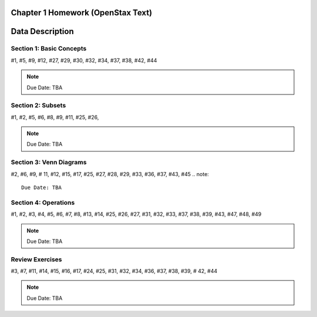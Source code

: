 .. _chapter_one_alt_homework:

Chapter 1 Homework (OpenStax Text) 
==================================

Data Description
================

Section 1: Basic Concepts
-------------------------

#1, #5, #9, #12, #27, #29, #30, #32, #34, #37, #38, #42, #44

.. note::
    Due Date: TBA
    
Section 2: Subsets
------------------

#1, #2, #5, #6, #8, #9, #11, #25, #26, 

.. note::
    Due Date: TBA

Section 3: Venn Diagrams
------------------------

#2, #6, #9, # 11, #12, #15, #17, #25, #27, #28, #29, #33, #36, #37, #43, #45
.. note::
    Due Date: TBA

Section 4: Operations
---------------------

#1, #2, #3, #4, #5, #6, #7, #8, #13, #14, #25, #26, #27, #31, #32, #33, #37, #38, #39, #43, #47, #48, #49

.. note::
    Due Date: TBA

Review Exercises
----------------

#3, #7, #11, #14, #15, #16, #17, #24, #25, #31, #32, #34, #36, #37, #38, #39, # 42, #44

.. note::
    Due Date: TBA